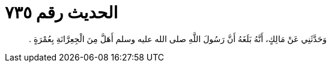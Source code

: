 
= الحديث رقم ٧٣٥

[quote.hadith]
وَحَدَّثَنِي عَنْ مَالِكٍ، أَنَّهُ بَلَغَهُ أَنَّ رَسُولَ اللَّهِ صلى الله عليه وسلم أَهَلَّ مِنَ الْجِعِرَّانَةِ بِعُمْرَةٍ ‏.‏